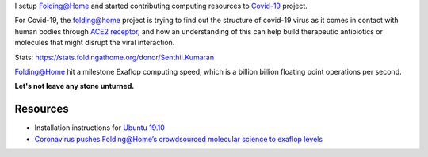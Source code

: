 .. title: Folding@Home for COVID-19
.. slug: started-folding
.. date: 2020-03-28 19:19:10 UTC-07:00
.. tags: 
.. category: 
.. link: 
.. description: 
.. type: text

I setup `Folding@Home`_ and started contributing computing resources to `Covid-19`_ project.

For Covid-19, the folding@home project is trying to find out the structure of covid-19 virus as it comes in contact
with human bodies through `ACE2 receptor`_, and how an understanding of this can help build therapeutic antibiotics
or molecules that might disrupt the viral interaction.

.. image:: https://dl.dropboxusercontent.com/s/h4n6u8p9uut8xzd/IMG_20200328_191444.jpg


Stats: https://stats.foldingathome.org/donor/Senthil.Kumaran

.. image:: https://dl.dropbox.com/s/uab0psll81ufw2z/folding-at-home.png
   :target: https://stats.foldingathome.org/donor/Senthil.Kumaran

Folding@Home hit a milestone Exaflop computing speed, which is a billion billion floating point operations per second.

**Let's not leave any stone unturned.**

Resources
---------
*  Installation instructions for `Ubuntu 19.10`_
* `Coronavirus pushes Folding@Home’s crowdsourced molecular science to exaflop levels`_


.. _Folding@Home: https://foldingathome.org/

.. _Covid-19: https://foldingathome.org/covid19/
.. _Ubuntu 19.10: https://foldingforum.org/viewtopic.php?f=16&t=31972#

.. _Coronavirus pushes Folding@Home’s crowdsourced molecular science to exaflop levels: https://techcrunch.com/2020/03/26/coronavirus-pushes-foldinghomes-crowdsourced-molecular-science-to-exaflop-levels/

.. _ACE2 receptor: https://en.wikipedia.org/wiki/Angiotensin-converting_enzyme_2
